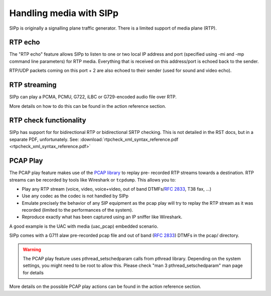 Handling media with SIPp
========================

SIPp is originally a signalling plane traffic generator. There is a
limited support of media plane (RTP).


RTP echo
````````

The "RTP echo" feature allows SIPp to listen to one or two local IP
address and port (specified using -mi and -mp command line parameters)
for RTP media. Everything that is received on this address/port is
echoed back to the sender.

RTP/UDP packets coming on this port + 2 are also echoed to their
sender (used for sound and video echo).


RTP streaming
`````````````

SIPp can play a PCMA, PCMU, G722, iLBC or G729-encoded audio file over
RTP.

More details on how to do this can be found in the action reference
section.


RTP check functionality
```````````````````````

SIPp has support for for bidirectional RTP or bidirectional SRTP
checking. This is not detailed in the RST docs, but in a separate PDF,
unfortunately. See:
:download:`rtpcheck_xml_syntax_reference.pdf <rtpcheck_xml_syntax_reference.pdf>`


PCAP Play
`````````

The PCAP play feature makes use of the `PCAP library`_ to replay pre-
recorded RTP streams towards a destination. RTP streams can be
recorded by tools like Wireshark or ``tcpdump``. This allows you to:


+ Play any RTP stream (voice, video, voice+video, out of band
  DTMFs/:RFC:`2833`, T38 fax, ...)
+ Use any codec as the codec is not handled by SIPp
+ Emulate precisely the behavior of any SIP equipment as the pcap play
  will try to replay the RTP stream as it was recorded (limited to the
  performances of the system).
+ Reproduce exactly what has been captured using an IP sniffer like
  Wireshark.


A good example is the UAC with media (uac_pcap) embedded scenario.

SIPp comes with a G711 alaw pre-recorded pcap file and out of band
(:RFC:`2833`) DTMFs in the pcap/ directory.

.. warning::
    The PCAP play feature uses pthread_setschedparam calls from pthread
    library. Depending on the system settings, you might need to be root
    to allow this. Please check "man 3 pthread_setschedparam" man page for
    details


More details on the possible PCAP play actions can be found in the
action reference section.

.. _PCAP library: https://www.tcpdump.org/manpages/pcap.3pcap.html
